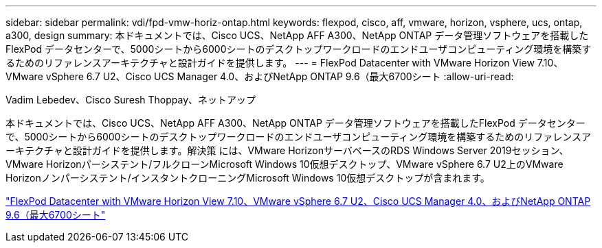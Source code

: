---
sidebar: sidebar 
permalink: vdi/fpd-vmw-horiz-ontap.html 
keywords: flexpod, cisco, aff, vmware, horizon, vsphere, ucs, ontap, a300, design 
summary: 本ドキュメントでは、Cisco UCS、NetApp AFF A300、NetApp ONTAP データ管理ソフトウェアを搭載したFlexPod データセンターで、5000シートから6000シートのデスクトップワークロードのエンドユーザコンピューティング環境を構築するためのリファレンスアーキテクチャと設計ガイドを提供します。 
---
= FlexPod Datacenter with VMware Horizon View 7.10、VMware vSphere 6.7 U2、Cisco UCS Manager 4.0、およびNetApp ONTAP 9.6（最大6700シート
:allow-uri-read: 


Vadim Lebedev、Cisco Suresh Thoppay、ネットアップ

[role="lead"]
本ドキュメントでは、Cisco UCS、NetApp AFF A300、NetApp ONTAP データ管理ソフトウェアを搭載したFlexPod データセンターで、5000シートから6000シートのデスクトップワークロードのエンドユーザコンピューティング環境を構築するためのリファレンスアーキテクチャと設計ガイドを提供します。解決策 には、VMware HorizonサーバベースのRDS Windows Server 2019セッション、VMware Horizonパーシステント/フルクローンMicrosoft Windows 10仮想デスクトップ、VMware vSphere 6.7 U2上のVMware Horizonノンパーシステント/インスタントクローニングMicrosoft Windows 10仮想デスクトップが含まれます。

link:https://www.cisco.com/c/en/us/td/docs/unified_computing/ucs/UCS_CVDs/flexpod_ontap96_vmware710_67_u2_ucs_40_6700_seats.html["FlexPod Datacenter with VMware Horizon View 7.10、VMware vSphere 6.7 U2、Cisco UCS Manager 4.0、およびNetApp ONTAP 9.6（最大6700シート"^]
